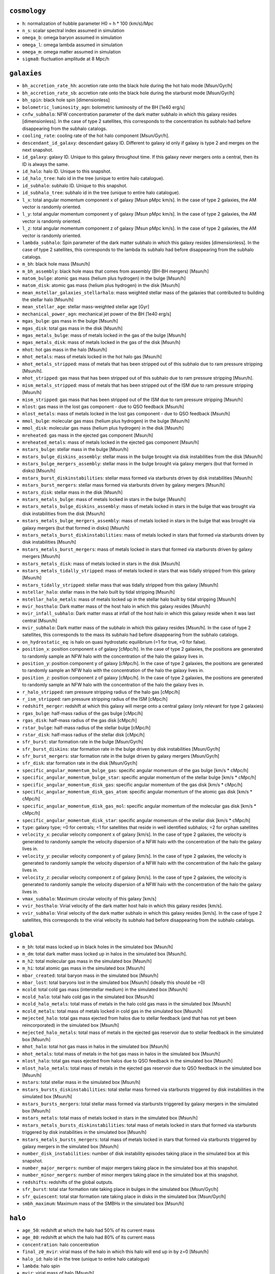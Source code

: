 .. This file has been automatically generated by the properties_as_list.sh
   utility found under the scripts/ directory of the shark repository.
   ======================
   DO NOT MODIFY MANUALLY
   ======================
   Please see the script's help for more information on how to use it


``cosmology``
^^^^^^^^^^^^^
* ``h``: normalization of hubble parameter H0 = h * 100 (km/s)/Mpc
* ``n_s``: scalar spectral index assumed in simulation
* ``omega_b``: omega baryon assumed in simulation
* ``omega_l``: omega lambda assumed in simulation
* ``omega_m``: omega matter assumed in simulation
* ``sigma8``: fluctuation amplitude at 8 Mpc/h


``galaxies``
^^^^^^^^^^^^
* ``bh_accretion_rate_hh``: accretion rate onto the black hole during the hot halo mode [Msun/Gyr/h]
* ``bh_accretion_rate_sb``: accretion rate onto the black hole during the starburst mode [Msun/Gyr/h]
* ``bh_spin``: black hole spin [dimensionless]
* ``bolometric_luminosity_agn``: bolometric luminosity of the BH [1e40 erg/s]
* ``cnfw_subhalo``: NFW concentration parameter of the dark matter subhalo in which this galaxy resides [dimensionless]. In the case of type 2 satellites, this corresponds to the concentration its subhalo had before disappearing from the subhalo catalogs.
* ``cooling_rate``: cooling rate of the hot halo component [Msun/Gyr/h].
* ``descendant_id_galaxy``: descendant galaxy ID. Different to galaxy id only if galaxy is type 2 and merges on the next snapshot.
* ``id_galaxy``: galaxy ID. Unique to this galaxy throughout time. If this galaxy never mergers onto a central, then its ID is always the same.
* ``id_halo``: halo ID. Unique to this snapshot.
* ``id_halo_tree``: halo id in the tree (unique to entire halo catalogue).
* ``id_subhalo``: subhalo ID. Unique to this snapshot.
* ``id_subhalo_tree``: subhalo id in the tree (unique to entire halo catalogue).
* ``l_x``: total angular momentum component x of galaxy [Msun pMpc km/s]. In the case of type 2 galaxies, the AM vector is randomly oriented.
* ``l_y``: total angular momentum component y of galaxy [Msun pMpc km/s]. In the case of type 2 galaxies, the AM vector is randomly oriented.
* ``l_z``: total angular momentum component z of galaxy [Msun pMpc km/s]. In the case of type 2 galaxies, the AM vector is randomly oriented.
* ``lambda_subhalo``: Spin parameter of the dark matter subhalo in which this galaxy resides [dimensionless].  In the case of type 2 satellites, this corresponds to the lambda its subhalo had before disappearing from the subhalo catalogs.
* ``m_bh``: black hole mass [Msun/h]
* ``m_bh_assembly``: black hole mass that comes from assembly (BH-BH mergers) [Msun/h]
* ``matom_bulge``: atomic gas mass (helium plus hydrogen) in the bulge [Msun/h]
* ``matom_disk``: atomic gas mass (helium plus hydrogen) in the disk [Msun/h]
* ``mean_mstellar_galaxies_stellarhalo``: mass weighted stellar mass of the galaxies that contributed to building the stellar halo [Msun/h]
* ``mean_stellar_age``: stellar mass-weighted stellar age [Gyr]
* ``mechanical_power_agn``: mechanical jet power of the BH [1e40 erg/s]
* ``mgas_bulge``: gas mass in the bulge [Msun/h]
* ``mgas_disk``: total gas mass in the disk [Msun/h]
* ``mgas_metals_bulge``: mass of metals locked in the gas of the bulge [Msun/h]
* ``mgas_metals_disk``: mass of metals locked in the gas of the disk [Msun/h]
* ``mhot``: hot gas mass in the halo [Msun/h]
* ``mhot_metals``: mass of metals locked in the hot halo gas [Msun/h]
* ``mhot_metals_stripped``: mass of metals that has been stripped out of this subhalo due to ram pressure stripping [Msun/h].
* ``mhot_stripped``: gas mass that has been stripped out of this subhalo due to ram pressure stripping [Msun/h].
* ``mism_metals_stripped``: mass of metals that has been stripped out of the ISM due to ram pressure stripping [Msun/h]
* ``mism_stripped``: gas mass that has been stripped out of the ISM due to ram pressure stripping [Msun/h]
* ``mlost``: gas mass in the lost gas component - due to QSO feedback [Msun/h]
* ``mlost_metals``: mass of metals locked in the lost gas component - due to QSO feedback [Msun/h]
* ``mmol_bulge``: molecular gas mass (helium plus hydrogen) in the bulge [Msun/h]
* ``mmol_disk``: molecular gas mass (helium plus hydrogen) in the disk [Msun/h]
* ``mreheated``: gas mass in the ejected gas component [Msun/h]
* ``mreheated_metals``: mass of metals locked in the ejected gas component [Msun/h]
* ``mstars_bulge``: stellar mass in the bulge [Msun/h]
* ``mstars_bulge_diskins_assembly``: stellar mass in the bulge brought via disk instabilities from the disk [Msun/h]
* ``mstars_bulge_mergers_assembly``: stellar mass in the bulge brought via galaxy mergers (but that formed in disks) [Msun/h]
* ``mstars_burst_diskinstabilities``: stellar mass formed via starbursts driven by disk instabilities [Msun/h]
* ``mstars_burst_mergers``: stellar mass formed via starbursts driven by galaxy mergers [Msun/h]
* ``mstars_disk``: stellar mass in the disk [Msun/h]
* ``mstars_metals_bulge``: mass of metals locked in stars in the bulge [Msun/h]
* ``mstars_metals_bulge_diskins_assembly``: mass of metals locked in stars in the bulge that was brought via disk instabilities from the disk [Msun/h]
* ``mstars_metals_bulge_mergers_assembly``: mass of metals locked in stars in the bulge that was brought via galaxy mergers (but that formed in disks) [Msun/h]
* ``mstars_metals_burst_diskinstabilities``: mass of metals locked in stars that formed via starbursts driven by disk instabilities [Msun/h]
* ``mstars_metals_burst_mergers``: mass of metals locked in stars that formed via starbursts driven by galaxy mergers [Msun/h]
* ``mstars_metals_disk``: mass of metals locked in stars in the disk [Msun/h]
* ``mstars_metals_tidally_stripped``: mass of metals locked in stars that was tidally stripped from this galaxy [Msun/h]
* ``mstars_tidally_stripped``: stellar mass that was tidally stripped from this galaxy [Msun/h]
* ``mstellar_halo``: stellar mass in the halo built by tidal stripping [Msun/h]
* ``mstellar_halo_metals``: mass of metals locked up in the stellar halo built by tidal stripping [Msun/h]
* ``mvir_hosthalo``: Dark matter mass of the host halo in which this galaxy resides [Msun/h]
* ``mvir_infall_subhalo``: Dark matter mass at infall of the host halo in which this galaxy reside when it was last central [Msun/h]
* ``mvir_subhalo``: Dark matter mass of the subhalo in which this galaxy resides [Msun/h]. In the case of type 2 satellites, this corresponds to the mass its subhalo had before disappearing from the subhalo catalogs.
* ``on_hydrostatic_eq``: is halo on quasi hydrostatic equilibrium (=1 for true, =0 for false).
* ``position_x``: position component x of galaxy [cMpc/h]. In the case of type 2 galaxies, the positions are generated to randomly sample an NFW halo with the concentration of the halo the galaxy lives in.
* ``position_y``: position component y of galaxy [cMpc/h]. In the case of type 2 galaxies, the positions are generated to randomly sample an NFW halo with the concentration of the halo the galaxy lives in.
* ``position_z``: position component z of galaxy [cMpc/h]. In the case of type 2 galaxies, the positions are generated to randomly sample an NFW halo with the concentration of the halo the galaxy lives in.
* ``r_halo_stripped``: ram pressure stripping radius of the halo gas [cMpc/h]
* ``r_ism_stripped``: ram pressure stripping radius of the ISM [cMpc/h]
* ``redshift_merger``: redshift at which this galaxy will merge onto a central galaxy (only relevant for type 2 galaxies)
* ``rgas_bulge``: half-mass radius of the gas bulge [cMpc/h]
* ``rgas_disk``: half-mass radius of the gas disk [cMpc/h]
* ``rstar_bulge``: half-mass radius of the stellar bulge [cMpc/h]
* ``rstar_disk``: half-mass radius of the stellar disk [cMpc/h]
* ``sfr_burst``: star formation rate in the bulge [Msun/Gyr/h]
* ``sfr_burst_diskins``: star formation rate in the bulge driven by disk instabilities [Msun/Gyr/h]
* ``sfr_burst_mergers``: star formation rate in the bulge driven by galaxy mergers [Msun/Gyr/h]
* ``sfr_disk``: star formation rate in the disk [Msun/Gyr/h]
* ``specific_angular_momentum_bulge_gas``: specific angular momentum of the gas bulge [km/s * cMpc/h]
* ``specific_angular_momentum_bulge_star``: specific angular momentum of the stellar bulge [km/s * cMpc/h]
* ``specific_angular_momentum_disk_gas``: specific angular momentum of the gas disk [km/s * cMpc/h]
* ``specific_angular_momentum_disk_gas_atom``: specific angular momentum of the atomic gas disk [km/s * cMpc/h]
* ``specific_angular_momentum_disk_gas_mol``: specific angular momentum of the molecular gas disk [km/s * cMpc/h]
* ``specific_angular_momentum_disk_star``: specific angular momentum of the stellar disk [km/s * cMpc/h]
* ``type``: galaxy type; =0 for centrals; =1 for satellites that reside in well identified subhalos; =2 for orphan satellites
* ``velocity_x``: peculiar velocity component x of galaxy [km/s]. In the case of type 2 galaxies, the velocity is generated to randomly sample the velocity dispersion of a NFW halo with the concentration of the halo the galaxy lives in.
* ``velocity_y``: peculiar velocity component y of galaxy [km/s]. In the case of type 2 galaxies, the velocity is generated to randomly sample the velocity dispersion of a NFW halo with the concentration of the halo the galaxy lives in.
* ``velocity_z``: peculiar velocity component z of galaxy [km/s]. In the case of type 2 galaxies, the velocity is generated to randomly sample the velocity dispersion of a NFW halo with the concentration of the halo the galaxy lives in.
* ``vmax_subhalo``: Maximum circular velocity of this galaxy [km/s]
* ``vvir_hosthalo``: Virial velocity of the dark matter host halo in which this galaxy resides [km/s].
* ``vvir_subhalo``: Virial velocity of the dark matter subhalo in which this galaxy resides [km/s]. In the case of type 2 satellites, this corresponds to the virial velocity its subhalo had before disappearing from the subhalo catalogs.


``global``
^^^^^^^^^^
* ``m_bh``: total mass locked up in black holes in the simulated box [Msun/h]
* ``m_dm``: total dark matter mass locked up in halos in the simulated box [Msun/h].
* ``m_h2``: total molecular gas mass in the simulated box [Msun/h]
* ``m_hi``: total atomic gas mass in the simulated box [Msun/h]
* ``mbar_created``: total baryon mass in the simulated box [Msun/h]
* ``mbar_lost``: total baryons lost in the simulated box [Msun/h] (ideally this should be =0)
* ``mcold``: total cold gas mass (interstellar medium) in the simulated box [Msun/h]
* ``mcold_halo``: total halo cold gas in the simulated box [Msun/h]
* ``mcold_halo_metals``: total mass of metals in the halo cold gas mass in the simulated box [Msun/h]
* ``mcold_metals``: total mass of metals locked in cold gas in the simulated box [Msun/h]
* ``mejected_halo``: total gas mass ejected from halos due to stellar feedback (and that has not yet been reincorporated) in the simulated box [Msun/h]
* ``mejected_halo_metals``: total mass of metals in the ejected gas reservoir due to stellar feedback in the simulated box [Msun/h]
* ``mhot_halo``: total hot gas mass in halos in the simulated box [Msun/h]
* ``mhot_metals``: total mass of metals in the hot gas mass in halos in the simulated box [Msun/h]
* ``mlost_halo``: total gas mass ejected from halos due to QSO feedback in the simulated box [Msun/h]
* ``mlost_halo_metals``: total mass of metals in the ejected gas reservoir due to QSO feedback in the simulated box [Msun/h]
* ``mstars``: total stellar mass in the simulated box [Msun/h]
* ``mstars_bursts_diskinstabilities``: total stellar mass formed via starbursts triggered by disk instabilities in the simulated box [Msun/h]
* ``mstars_bursts_mergers``: total stellar mass formed via starbursts triggered by galaxy mergers in the simulated box [Msun/h]
* ``mstars_metals``: total mass of metals locked in stars in the simulated box [Msun/h]
* ``mstars_metals_bursts_diskinstabilities``: total mass of metals locked in stars that formed via starbursts triggered by disk instabilities in the simulated box [Msun/h]
* ``mstars_metals_bursts_mergers``: total mass of metals locked in stars that formed via starbursts triggered by galaxy mergers in the simulated box [Msun/h]
* ``number_disk_instabilities``: number of disk instability episodes taking place in the simulated box at this snapshot.
* ``number_major_mergers``: number of major mergers taking place in the simulated box at this snapshot.
* ``number_minor_mergers``: number of minor mergers taking place in the simulated box at this snapshot.
* ``redshifts``: redshifts of the global outputs.
* ``sfr_burst``: total star formation rate taking place in bulges in the simulated box [Msun/Gyr/h]
* ``sfr_quiescent``: total star formation rate taking place in disks in the simulated box [Msun/Gyr/h]
* ``smbh_maximum``: Maximum mass of the SMBHs in the simulated box [Msun/h]


``halo``
^^^^^^^^
* ``age_50``: redshift at which the halo had 50% of its current mass
* ``age_80``: redshift at which the halo had 80% of its current mass
* ``concentration``: halo concentration
* ``final_z0_mvir``: virial mass of the halo in which this halo will end up in by z=0 [Msun/h]
* ``halo_id``: halo id in the tree (unique to entire halo catalogue)
* ``lambda``: halo spin
* ``mvir``: virial mass of halo [Msun/h]
* ``vvir``: virial velocity of halo [km/s]


``run_info``
^^^^^^^^^^^^
* ``batches``: number of batches analysed
* ``effective_volume``: effective volume of this run [(cMpc/h)^3]
* ``lbox``: Box side size of the full simulated volume [Mpc/h]
* ``ode_solver_precision``: accuracy applied when solving the ODE system of the physical model.
* ``particle_mass``: dark matter particle mass of this simulation [Msun/h]
* ``redshift``: output redshift
* ``seed``: The seed value used in the random number engines
* ``shark_git_has_local_changes``: whether this shark instance had uncommitted local changes
* ``shark_git_revision``: the git revision of shark used to produce this data
* ``shark_version``: the shark version
* ``skip_missing_descendants``: boolean parameter that sets whether the code ignores subhalos that have no descendants.
* ``snapshot``: output snapshot
* ``timestamp``: time at which this shark execution started
* ``tot_n_subvolumes``: Total number of subvolumes in which the simulated box was divided into


``subhalo``
^^^^^^^^^^^
* ``descendant_id``: id of the subhalo that is the descendant of this subhalo
* ``host_id``: id of the host halo of this subhalo
* ``id``: Subhalo id
* ``infall_time_subhalo``: redshift at which the subhalo became a SATELLITE (only well defined for satellite subhalos)
* ``infall_time_subhalo_current_host``: redshift at which the subhalo became a SATELLITE of the host halo it has at the output time (only well defined for satellite subhalos)
* ``l_x``: total angular momentum component x of subhalo [Msun pMpc km/s]. From VELOCIraptor.
* ``l_y``: total angular momentum component y of galaxy [Msun pMpc km/s]. From VELOCIraptor.
* ``l_z``: total angular momentum component z of galaxy [Msun pMpc km/s]. From VELOCIraptor.
* ``main_progenitor``: =1 if subhalo is the main progenitor' =0 otherwise.
